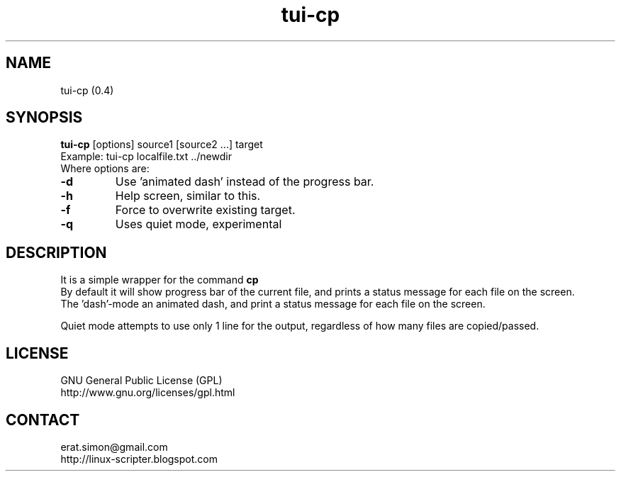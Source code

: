 .TH "tui-cp" 1 "Simon A. Erat (sea)" "TUI 0.7.4"

.SH NAME
tui-cp (0.4)

.SH SYNOPSIS
\fBtui-cp\fP [options] source1 [source2 ...] target
.br
Example: tui-cp localfile.txt ../newdir
.br
Where options are:
.IP "\fB-d\fP"
Use 'animated dash' instead of the  progress bar.
.IP "\fB-h\fP"
Help screen, similar to this.
.IP "\fB-f\fP"
Force to overwrite existing target.
.IP "\fB-q\fP"
Uses quiet mode, experimental

.SH DESCRIPTION
.PP
It is a simple wrapper for the command 
.B cp
.br
By default it will show progress bar of the current file, and prints a status message for each file on the screen.
.br
The 'dash'-mode an animated dash, and print a status message for each file on the screen.

.br
Quiet mode attempts to use only 1 line for the output, regardless of how many files are copied/passed.

.SH LICENSE
GNU General Public License (GPL)
.br
http://www.gnu.org/licenses/gpl.html

.SH CONTACT
erat.simon@gmail.com
.br
http://linux-scripter.blogspot.com
